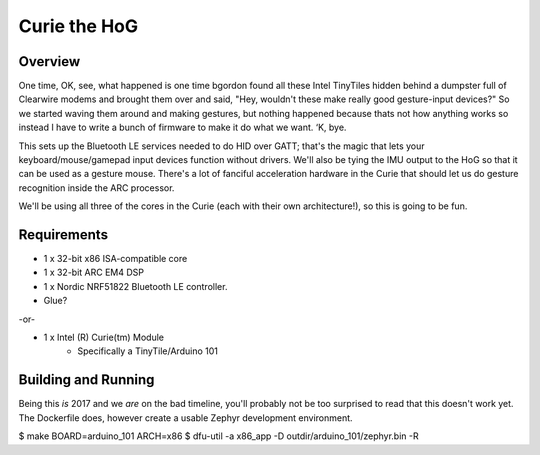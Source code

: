 Curie the HoG
#############

Overview
********

.. image:: http://i.imgur.com/1G7fxBU.jpg 

One time, OK, see, what happened is one time bgordon found all these Intel TinyTiles
hidden behind a dumpster full of Clearwire modems and brought them over and said,
"Hey, wouldn't these make really good gesture-input devices?" So we started waving
them around and making gestures, but nothing happened because thats not how anything
works so instead I have to write a bunch of firmware to make it do what we want. ‘K, bye.

This sets up the Bluetooth LE services needed to do HID over GATT; that's the magic
that lets your keyboard/mouse/gamepad input devices function without drivers.  We'll
also be tying the IMU output to the HoG so that it can be used as a gesture mouse.
There's a lot of fanciful acceleration hardware in the Curie that should let us do
gesture recognition inside the ARC processor.

We'll be using all three of the cores in the Curie (each with their own architecture!),
so this is going to be fun.

Requirements
************

* 1 x 32-bit x86 ISA-compatible core
* 1 x 32-bit ARC EM4 DSP
* 1 x Nordic NRF51822 Bluetooth LE controller.
* Glue?

-or-

* 1 x Intel (R) Curie(tm) Module
    * Specifically a TinyTile/Arduino 101

Building and Running
********************

Being this *is* 2017 and we *are* on the bad timeline, you'll probably not be
too surprised to read that this doesn't work yet.  The Dockerfile does, however
create a usable Zephyr development environment.

$ make BOARD=arduino_101 ARCH=x86
$ dfu-util -a x86_app -D outdir/arduino_101/zephyr.bin -R

